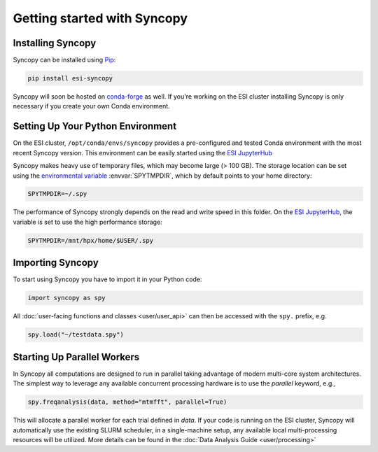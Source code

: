 Getting started with Syncopy
============================

Installing Syncopy
------------------

Syncopy can be installed using `Pip <https://pypi.org/project/pip/>`_:

.. code-block:: bash

    pip install esi-syncopy

Syncopy will soon be hosted on `conda-forge <https://conda-forge.org/>`_ as well. 
If you're working on the ESI cluster installing Syncopy is only necessary if 
you create your own Conda environment.

Setting Up Your Python Environment
----------------------------------

On the ESI cluster, ``/opt/conda/envs/syncopy`` provides a
pre-configured and tested Conda environment with the most recent Syncopy
version. This environment can be easily started using the `ESI JupyterHub
<https://jupyterhub.esi.local>`_

Syncopy makes heavy use of temporary files, which may become large (> 100 GB).
The storage location can be set using the `environmental variable
<https://linuxhint.com/bash-environment-variables/>`_ :envvar:`SPYTMPDIR`, which
by default points to your home directory:

.. code-block:: bash

    SPYTMPDIR=~/.spy

The performance of Syncopy strongly depends on the read and write speed in
this folder. On the `ESI JupyterHub <https://jupyterhub.esi.local>`_, the
variable is set to use the high performance storage:

.. code-block:: bash

    SPYTMPDIR=/mnt/hpx/home/$USER/.spy


Importing Syncopy
-----------------

To start using Syncopy you have to import it in your Python code:

.. code-block:: python

    import syncopy as spy

All :doc:`user-facing functions and classes <user/user_api>` can then be
accessed with the ``spy.`` prefix, e.g.

.. code-block:: python

    spy.load("~/testdata.spy")


Starting Up Parallel Workers
----------------------------

In Syncopy all computations are designed to run in parallel taking advantage of
modern multi-core system architectures. The simplest way to leverage any available 
concurrent processing hardware is to use the `parallel` keyword, e.g., 

.. code-block:: python 

    spy.freqanalysis(data, method="mtmfft", parallel=True)

This will allocate a parallel worker for each trial defined in `data`. If your code 
is running on the ESI cluster, Syncopy will automatically use the existing SLURM 
scheduler, in a single-machine setup, any available local multi-processing resources 
will be utilized. More details can be found in the :doc:`Data Analysis Guide <user/processing>`
